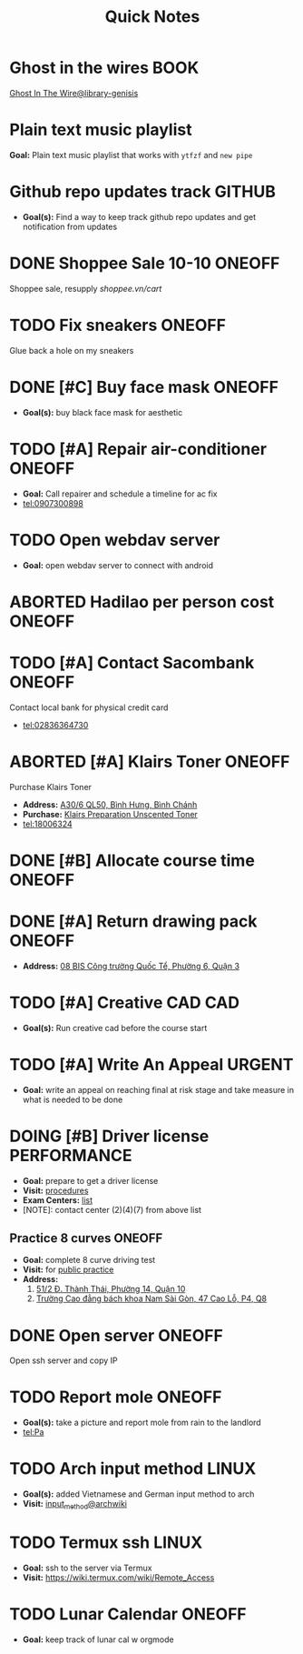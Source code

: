 #+TITLE: Quick Notes
#+DESCRIPTION: Captures and Quick notes

* Ghost in the wires :BOOK:

[[https://libgen.is/search.php?req=Ghost+in+the+wires&lg_topic=libgen&open=0&view=simple&res=25&phrase=1&column=def][Ghost In The Wire@library-genisis]]

* Plain text music playlist

*Goal:* Plain text music playlist that works with ~ytfzf~ and ~new pipe~

* Github repo updates track :GITHUB:

- *Goal(s):* Find a way to keep track github repo updates and get notification from updates

* DONE Shoppee Sale 10-10 :ONEOFF:
CLOSED: [2024-10-11 Fri 00:40] DEADLINE: <2024-10-10 Thu 00:00 -1d>

Shoppee sale, resupply [[shoppee.vn/cart]]

* TODO Fix sneakers :ONEOFF:

Glue back a hole on my sneakers

* DONE [#C] Buy face mask :ONEOFF:
CLOSED: [2024-10-15 Tue 19:44]

- *Goal(s):* buy black face mask for aesthetic

* TODO [#A] Repair air-conditioner :ONEOFF:
SCHEDULED: <2024-10-21 Mon 14:00>

- *Goal:* Call repairer and schedule a timeline for ac fix
- tel:0907300898

* TODO Open webdav server

- *Goal:* open webdav server to connect with android

* ABORTED Hadilao per person cost :ONEOFF:
CLOSED: [2024-10-12 Sat 21:03]

* TODO [#A] Contact Sacombank :ONEOFF:
DEADLINE: <2024-10-21 Mon 15:00>

Contact local bank for physical credit card
- tel:02836364730

* ABORTED [#A] Klairs Toner :ONEOFF:
CLOSED: [2024-10-12 Sat 18:11] DEADLINE: <2024-10-12 Sat 18:00>

Purchase Klairs Toner
- *Address:*  [[https://www.google.com/maps/place/Hasaki+Beauty+%26+Clinic,+A30%2F6+QL50,+B%C3%ACnh+H%C6%B0ng,+B%C3%ACnh+Ch%C3%A1nh,+H%E1%BB%93+Ch%C3%AD+Minh,+Vietnam/@10.7317472,106.6563207,16z/data=!4m6!3m5!1s0x31754b6798823323:0x451097df50a2001d!8m2!3d10.7317472!4d106.6563207!16s%2Fg%2F11nnvs1lms?force=pwa&source=mlapk][A30/6 QL50, Bình Hưng, Bình Chánh]]
- *Purchase:*  [[https://hasaki.vn/san-pham/nuoc-hoa-hong-khong-mui-klairs-danh-cho-da-nhay-cam-180ml-65994.html][Klairs Preparation Unscented Toner]]
- tel:18006324

* DONE [#B] Allocate course time :ONEOFF:
CLOSED: [2024-10-17 Thu 15:00] DEADLINE: <2024-10-17 Thu 15:00>

* DONE [#A] Return drawing pack :ONEOFF:
CLOSED: [2024-10-15 Tue 18:30] DEADLINE: <2024-10-15 Tue 18:15>

- *Address:*  [[https://www.google.com/maps/place/C%E1%BB%99ng+C%C3%A0+Ph%C3%AA,+08+BIS+C%C3%B4ng+tr%C6%B0%E1%BB%9Dng+Qu%E1%BB%91c+T%E1%BA%BF,+Ph%C6%B0%E1%BB%9Dng+6,+Qu%E1%BA%ADn+3,+H%E1%BB%93+Ch%C3%AD+Minh,+Vietnam/@10.7832156,106.6958153,17z/data=!4m6!3m5!1s0x31752f3696607ae1:0x1f9a9d862942f0c4!8m2!3d10.7832156!4d106.6958153!16s%2Fg%2F11ggqf8rqn?force=pwa&source=mlapk][08 BIS Công trường Quốc Tể, Phường 6, Quận 3]]

* TODO [#A] Creative CAD :CAD:
DEADLINE: <2024-10-21 Mon 00:00>

- *Goal(s):* Run creative cad before the course start

* TODO [#A] Write An Appeal :URGENT:
DEADLINE: <2024-10-29 Tue -1w> SCHEDULED: <2024-10-17 Thu 16:00>

- *Goal:* write an appeal on reaching final at risk stage and take measure in what is needed to be done

* DOING [#B] Driver license :PERFORMANCE:
DEADLINE: <2024-10-16 Wed 22:00>

- *Goal:* prepare to get a driver license
- *Visit:*  [[https://luatvietnam.vn/hanh-chinh/thi-bang-lai-xe-may-570-97385-article.html][procedures]]
- *Exam Centers:*  [[https://luatvietnam.vn/giao-thong/thi-bang-lai-xe-a1-863-33859-article.html][list]]
- [NOTE]: contact center (2)(4)(7) from above list

** Practice 8 curves :ONEOFF:

- *Goal:* complete 8 curve driving test
- *Visit:* for  [[https://sviet.net/tap-chay-lai-xe-may-vong-so-8-o-dau-ho-chi-minh/][public practice]]
- *Address:*
  1.  [[https://www.google.com/maps/place/51%2F2+%C4%90.+Th%C3%A0nh+Th%C3%A1i,+Ph%C6%B0%E1%BB%9Dng+14,+Qu%E1%BA%ADn+10,+H%E1%BB%93+Ch%C3%AD+Minh,+Vietnam/@10.7722177,106.6638098,17z/data=!4m6!3m5!1s0x31752ec32f36903b:0x848a7a3d5458bc53!8m2!3d10.7722177!4d106.6638098!16s%2Fg%2F11knk6p848?force=pwa&source=mlapk][51/2 Đ. Thành Thái, Phường 14, Quận 10]]
  2.  [[https://www.google.com/maps/place/Tr%C6%B0%E1%BB%9Dng+Cao+%C4%91%E1%BA%B3ng+B%C3%A1ch+khoa+Nam+S%C3%A0i+G%C3%B2n,+47+%C4%90.+Cao+L%E1%BB%97,+Ph%C6%B0%E1%BB%9Dng+4,+Qu%E1%BA%ADn+8,+H%E1%BB%93+Ch%C3%AD+Minh+790000,+Vietnam/@10.735473,106.6805792,16z/data=!4m6!3m5!1s0x31752f696de5fbc5:0xb94cb1d7bd5d881d!8m2!3d10.735473!4d106.6805792!16s%2Fg%2F11g23385_8?force=pwa&source=mlapk][Trường Cao đẳng bách khoa Nam Sài Gòn, 47 Cao Lỗ, P4, Q8]]

* DONE Open server :ONEOFF:
CLOSED: [2024-10-18 Fri 05:23] DEADLINE: <2024-10-18 Fri 01:00 -1h>

Open ssh server and copy IP

* TODO Report mole :ONEOFF:
DEADLINE: <2024-10-18 Fri 19:00>

- *Goal(s):* take a picture and report mole from rain to the landlord
- tel:Pa

* TODO Arch input method :LINUX:

- *Goal(s):* added Vietnamese and German input method to arch
- *Visit:* [[https://wiki.archlinux.org/title/Input_method][input_method@archwiki]]

* TODO Termux ssh :LINUX:

- *Goal:* ssh to the server via Termux
- *Visit:*  [[https://wiki.termux.com/wiki/Remote_Access]]

* TODO Lunar Calendar :ONEOFF:

- *Goal:* keep track of lunar cal w orgmode

